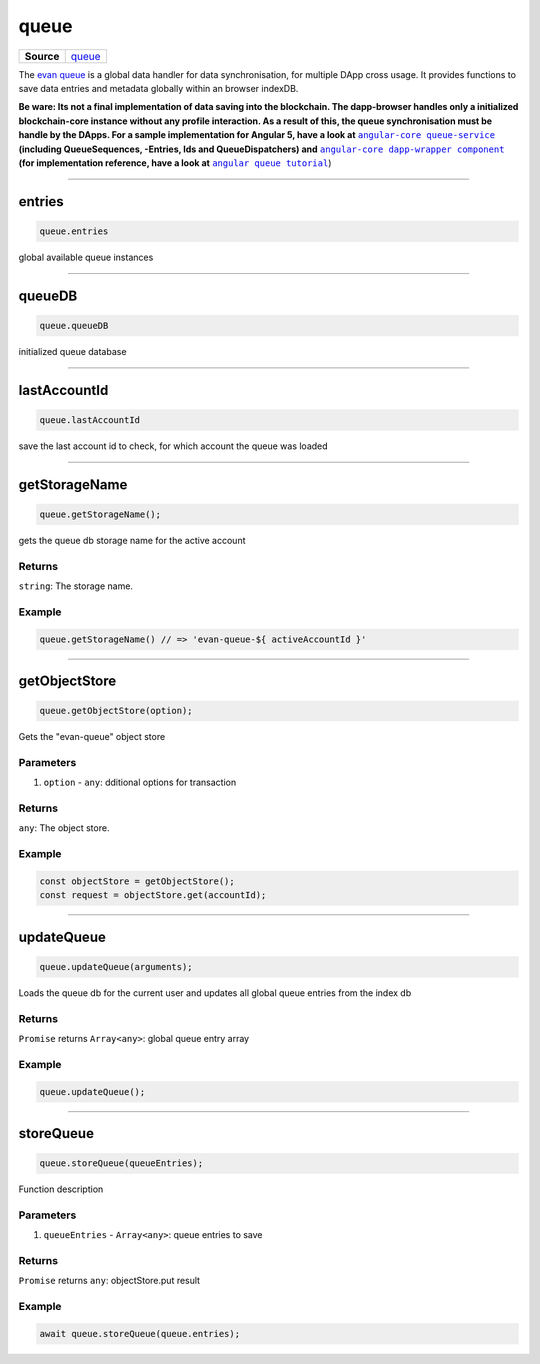 =====
queue
=====

.. list-table:: 
   :widths: auto
   :stub-columns: 1

   * - Source
     - `queue <https://github.com/evannetwork/ui-dapp-browser/blob/develop/src/app/queue.ts>`__

The `evan queue <https://github.com/evannetwork/ui-dapp-browser/blob/develop/src/app/queue.ts>`_ is a global data handler for data synchronisation, for multiple DApp cross usage. It provides functions to save data entries and metadata globally within an browser indexDB.

**Be ware: Its not a final implementation of data saving into the blockchain. The dapp-browser handles only a initialized blockchain-core instance without any profile interaction. As a result of this, the queue synchronisation must be handle by the DApps. For a sample implementation for Angular 5, have a look at** |source queue_service|_ **(including QueueSequences, -Entries, Ids and QueueDispatchers) and** |source dapp_wrapper|_ **(for implementation reference, have a look at** |source queue_tutorial|_)




--------------------------------------------------------------------------------

.. _db_queue_entries:

entries
================================================================================

.. code-block:: typescript

  queue.entries

global available queue instances

--------------------------------------------------------------------------------

.. _db_queue_queueDB:

queueDB
================================================================================

.. code-block:: typescript

  queue.queueDB

initialized queue database

--------------------------------------------------------------------------------

.. _db_queue_lastAccountId:

lastAccountId
================================================================================

.. code-block:: typescript

  queue.lastAccountId

save the last account id to check, for which account the queue was loaded




--------------------------------------------------------------------------------

.. _db_queue_getStorageName:

getStorageName
================================================================================

.. code-block:: typescript

  queue.getStorageName();

gets the queue db storage name for the active account

-------
Returns
-------

``string``: The storage name.

-------
Example
-------

.. code-block:: typescript

  queue.getStorageName() // => 'evan-queue-${ activeAccountId }'





--------------------------------------------------------------------------------

.. _db_queue_getObjectStore:

getObjectStore
================================================================================

.. code-block:: typescript

  queue.getObjectStore(option);

Gets the "evan-queue" object store

----------
Parameters
----------

#. ``option`` - ``any``: dditional options for transaction

-------
Returns
-------

``any``: The object store.

-------
Example
-------

.. code-block:: typescript

  const objectStore = getObjectStore();
  const request = objectStore.get(accountId);




--------------------------------------------------------------------------------

.. _db_queue_updateQueue:

updateQueue
================================================================================

.. code-block:: typescript

  queue.updateQueue(arguments);

Loads the queue db for the current user and updates all global queue entries from the index db

-------
Returns
-------

``Promise`` returns ``Array<any>``: global queue entry array

-------
Example
-------

.. code-block:: typescript

  queue.updateQueue();




--------------------------------------------------------------------------------

.. _db_queue_storeQueue:

storeQueue
================================================================================

.. code-block:: typescript

  queue.storeQueue(queueEntries);

Function description

----------
Parameters
----------

#. ``queueEntries`` - ``Array<any>``: queue entries to save

-------
Returns
-------

``Promise`` returns ``any``: objectStore.put result

-------
Example
-------

.. code-block:: typescript

  await queue.storeQueue(queue.entries);

.. |source queue_service| replace:: ``angular-core queue-service``
.. _source queue_service: angular-core/services/queue

.. |source dapp_wrapper| replace:: ``angular-core dapp-wrapper component``
.. _source dapp_wrapper: angular-core/components/dapp-wrapper

.. |source queue_tutorial| replace:: ``angular queue tutorial``
.. _source queue_tutorial: https://evannetwork.github.io/dapps/angular/task-data-contract
